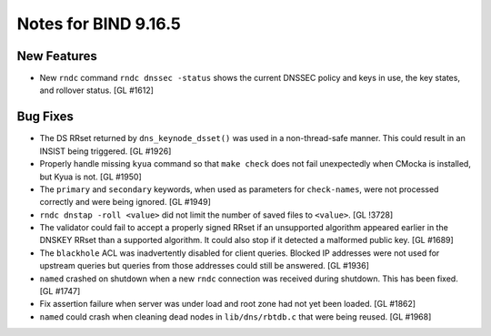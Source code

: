 .. 
   Copyright (C) Internet Systems Consortium, Inc. ("ISC")
   
   This Source Code Form is subject to the terms of the Mozilla Public
   License, v. 2.0. If a copy of the MPL was not distributed with this
   file, You can obtain one at http://mozilla.org/MPL/2.0/.
   
   See the COPYRIGHT file distributed with this work for additional
   information regarding copyright ownership.

Notes for BIND 9.16.5
---------------------

New Features
~~~~~~~~~~~~

- New ``rndc`` command ``rndc dnssec -status`` shows the current DNSSEC
  policy and keys in use, the key states, and rollover status.
  [GL #1612]

Bug Fixes
~~~~~~~~~

- The DS RRset returned by ``dns_keynode_dsset()`` was used in a
  non-thread-safe manner. This could result in an INSIST being
  triggered. [GL #1926]

- Properly handle missing ``kyua`` command so that ``make check`` does
  not fail unexpectedly when CMocka is installed, but Kyua is not.
  [GL #1950]

- The ``primary`` and ``secondary`` keywords, when used as parameters
  for ``check-names``, were not processed correctly and were being
  ignored. [GL #1949]

- ``rndc dnstap -roll <value>`` did not limit the number of saved files
  to ``<value>``. [GL !3728]

- The validator could fail to accept a properly signed RRset if an
  unsupported algorithm appeared earlier in the DNSKEY RRset than a
  supported algorithm. It could also stop if it detected a malformed
  public key. [GL #1689]

- The ``blackhole`` ACL was inadvertently disabled for client queries.
  Blocked IP addresses were not used for upstream queries but queries
  from those addresses could still be answered. [GL #1936]

- ``named`` crashed on shutdown when a new ``rndc`` connection was
  received during shutdown. This has been fixed. [GL #1747]

- Fix assertion failure when server was under load and root zone had not
  yet been loaded. [GL #1862]

- ``named`` could crash when cleaning dead nodes in ``lib/dns/rbtdb.c``
  that were being reused. [GL #1968]
